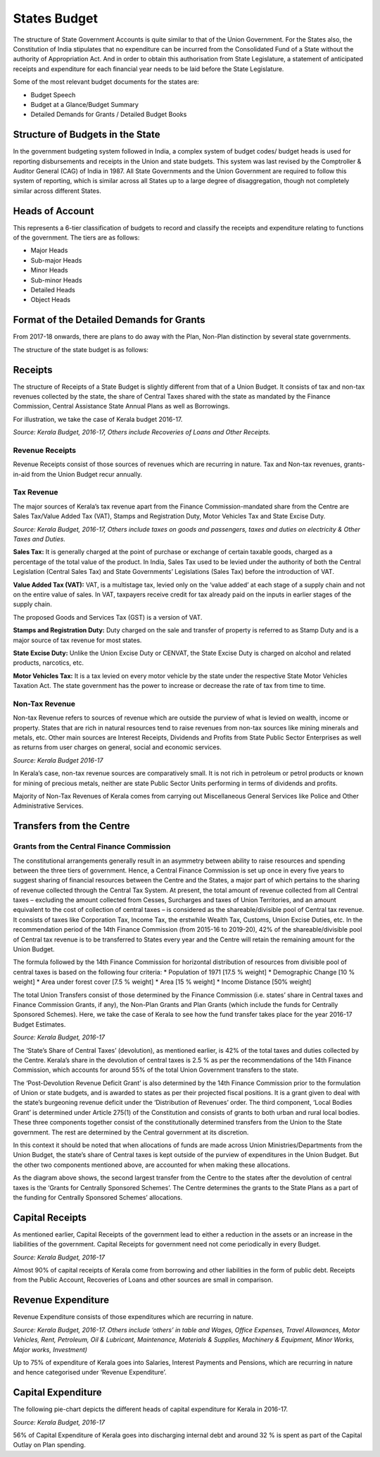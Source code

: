 States Budget
=============

The structure of State Government Accounts is quite similar to that of the Union Government. For the States also, the Constitution of India stipulates that no expenditure can be incurred from the Consolidated Fund of a State without the authority of Appropriation Act. And in order to obtain this authorisation from State Legislature, a statement of anticipated receipts and expenditure for each financial year needs to be laid before the State Legislature.

Some of the most relevant budget documents for the states are:

* Budget Speech 
* Budget at a Glance/Budget Summary 
* Detailed Demands for Grants / Detailed Budget Books 

Structure of Budgets in the State
----------------------------------

In the government budgeting system followed in India, a complex system of budget codes/ budget heads is used for reporting disbursements and receipts in the Union and state budgets. This system was last revised by the Comptroller & Auditor General (CAG) of India in 1987. All State Governments and the Union Government are required to follow this system of reporting, which is similar across all States up to a large degree of disaggregation, though not completely similar across different States. 

Heads of Account 
----------------

This represents a 6-tier classification of budgets to record and classify the receipts and expenditure relating to functions of the government. The tiers are as follows:

* Major Heads
* Sub-major Heads
* Minor Heads
* Sub-minor Heads
* Detailed Heads
* Object Heads

Format of the Detailed Demands for Grants
-----------------------------------------

.. image:: images/demand_grant_form.jpg

From 2017-18 onwards, there are plans to do away with the Plan, Non-Plan distinction by several state governments.

The structure of the state budget is as follows:

.. image:: images/state_budget_structure.png


Receipts
--------

The structure of Receipts of a State Budget is slightly different from that of a Union Budget. It consists of tax and non-tax revenues collected by the state, the share of Central Taxes shared with the state as mandated by the Finance Commission, Central Assistance State Annual Plans as well as Borrowings.

For illustration, we take the case of Kerala budget 2016-17. 

.. image:: images/kerela_chart3.png

*Source: Kerala Budget, 2016-17, Others include Recoveries of Loans and Other Receipts.*

Revenue Receipts
~~~~~~~~~~~~~~~~

Revenue Receipts consist of those sources of revenues which are recurring in nature. Tax and Non-tax revenues, grants-in-aid from the Union Budget recur annually.

Tax Revenue
~~~~~~~~~~~

The major sources of Kerala’s tax revenue apart from the Finance Commission-mandated share from the Centre are Sales Tax/Value Added Tax (VAT), Stamps and Registration Duty, Motor Vehicles Tax and State Excise Duty.

.. image:: images/kerela_chart4.png

*Source: Kerala Budget, 2016-17, Others include taxes on goods and passengers, taxes and duties on electricity & Other Taxes and Duties.*

**Sales Tax:** It is generally charged at the point of purchase or exchange of certain taxable goods, charged as a percentage of the total value of the product. In India, Sales Tax used to be levied under the authority of both the Central Legislation (Central Sales Tax) and State Governments’ Legislations (Sales Tax) before the introduction of VAT. 

**Value Added Tax (VAT):** VAT, is a multistage tax, levied only on the ‘value added’ at each stage of a supply chain and not on the entire value of sales. In VAT, taxpayers receive credit for tax already paid on the inputs in earlier stages of the supply chain.

The proposed Goods and Services Tax (GST) is a version of VAT.

**Stamps and Registration Duty:** Duty charged on the sale and transfer of property is referred to as Stamp Duty and is a major source of tax revenue for most states.

**State Excise Duty:** Unlike the Union Excise Duty or CENVAT, the State Excise Duty is charged on alcohol and related products, narcotics, etc.

**Motor Vehicles Tax:** It is a tax levied on every motor vehicle by the state under the respective State Motor Vehicles Taxation Act. The state government has the power to increase or decrease the rate of tax from time to time.

Non-Tax Revenue
~~~~~~~~~~~~~~~

Non-tax Revenue refers to sources of revenue which are outside the purview of what is levied on wealth, income or property. States that are rich in natural resources tend to raise revenues from non-tax sources like mining minerals and metals, etc. Other main sources are Interest Receipts, Dividends and Profits from State Public Sector Enterprises as well as returns from user charges on general, social and economic services.

.. image:: images/kerela_chart5.png

*Source: Kerala Budget 2016-17*

In Kerala’s case, non-tax revenue sources are comparatively small. It is not rich in petroleum or petrol products or known for mining of precious metals, neither are state Public Sector Units performing in terms of dividends and profits. 

Majority of Non-Tax Revenues of Kerala comes from carrying out Miscellaneous General Services like Police and Other Administrative Services.


Transfers from the Centre
-------------------------

Grants from the Central Finance Commission
~~~~~~~~~~~~~~~~~~~~~~~~~~~~~~~~~~~~~~~~~~~

The constitutional arrangements generally result in an asymmetry between ability to raise resources and spending between the three tiers of government. Hence, a Central Finance Commission is set up once in every five years to suggest sharing of financial resources between the Centre and the States, a major part of which pertains to the sharing of revenue collected through the Central Tax System. At present, the total amount of revenue collected from all Central taxes – excluding the amount collected from Cesses, Surcharges and taxes of Union Territories, and an amount equivalent to the cost of collection of central taxes – is considered as the shareable/divisible pool of Central tax revenue. It consists of taxes like Corporation Tax, Income Tax, the erstwhile Wealth Tax, Customs, Union Excise Duties, etc. In the recommendation period of the 14th Finance Commission (from 2015-16 to 2019-20), 42% of the shareable/divisible pool of Central tax revenue is to be transferred to States every year and the Centre will retain the remaining amount for the Union Budget.

The formula followed by the 14th Finance Commission for horizontal distribution of resources from divisible pool of central taxes is based on the following four criteria: 
* Population of 1971 [17.5 % weight]
* Demographic Change [10 % weight] 
* Area under forest cover [7.5 % weight]
* Area [15 % weight] 
* Income Distance [50% weight]

The total Union Transfers consist of those determined by the Finance Commission (i.e. states’ share in Central taxes and Finance Commission Grants, if any), the Non-Plan Grants and Plan Grants (which include the funds for Centrally Sponsored Schemes). Here, we take the case of Kerala to see how the fund transfer takes place for the year 2016-17 Budget Estimates.

.. image:: images/kerela_chart6.png

*Source: Kerala Budget, 2016-17*

The ‘State’s Share of Central Taxes’ (devolution), as mentioned earlier, is 42% of the total taxes and duties collected by the Centre. Kerala’s share in the devolution of central taxes is 2.5 % as per the recommendations of the 14th Finance Commission, which accounts for around 55% of the total Union Government transfers to the state. 

The ‘Post-Devolution Revenue Deficit Grant’ is also determined by the 14th Finance Commission prior to the formulation of Union or state budgets, and is awarded to states as per their projected fiscal positions. It is a grant given to deal with the state’s burgeoning revenue deficit under the ‘Distribution of Revenues’ order. The third component, ‘Local Bodies Grant’ is determined under Article 275(1) of the Constitution and consists of grants to both urban and rural local bodies. These three components together consist of the constitutionally determined transfers from the Union to the State government. The rest are determined by the Central government at its discretion.

In this context it should be noted that when allocations of funds are made across Union Ministries/Departments from the Union Budget, the state’s share of Central taxes is kept outside of the purview of expenditures in the Union Budget. But the other two components mentioned above, are accounted for when making these allocations.

As the diagram above shows, the second largest transfer from the Centre to the states after the devolution of central taxes is the ‘Grants for Centrally Sponsored Schemes’.  The Centre determines the grants to the State Plans as a part of the funding for Centrally Sponsored Schemes’ allocations.


Capital Receipts
----------------

As mentioned earlier, Capital Receipts of the government lead to either a reduction in the assets or an increase in the liabilities of the government. Capital Receipts for government need not come periodically in every Budget.

.. image:: images/kerela_chart7.png

*Source: Kerala Budget, 2016-17*

Almost 90% of capital receipts of Kerala come from borrowing and other liabilities in the form of public debt. Receipts from the Public Account, Recoveries of Loans and other sources are small in comparison.


Revenue Expenditure
-------------------

Revenue Expenditure consists of those expenditures which are recurring in nature.

.. image:: images/kerela_chart8.png

*Source: Kerala Budget, 2016-17. Others include ‘others’ in table and Wages, Office Expenses, Travel Allowances, Motor Vehicles, Rent, Petroleum, Oil & Lubricant, Maintenance, Materials & Supplies, Machinery & Equipment, Minor Works, Major works, Investment)*

Up to 75% of expenditure of Kerala goes into Salaries, Interest Payments and Pensions, which are recurring in nature and hence categorised under ‘Revenue Expenditure’.

Capital Expenditure
-------------------

The following pie-chart depicts the different heads of capital expenditure for Kerala in 2016-17.

.. image:: images/kerela_chart9.png

*Source: Kerala Budget, 2016-17*

56% of Capital Expenditure of Kerala goes into discharging internal debt and around 32 % is spent as part of the Capital Outlay on Plan spending.
